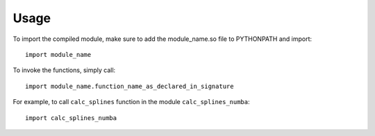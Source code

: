 ========
Usage
========

To import the compiled module, make sure to add the module_name.so file to PYTHONPATH and import::

	import module_name

To invoke the functions, simply call::

	import module_name.function_name_as_declared_in_signature

For example, to call ``calc_splines`` function in the module ``calc_splines_numba``::

	import calc_splines_numba

